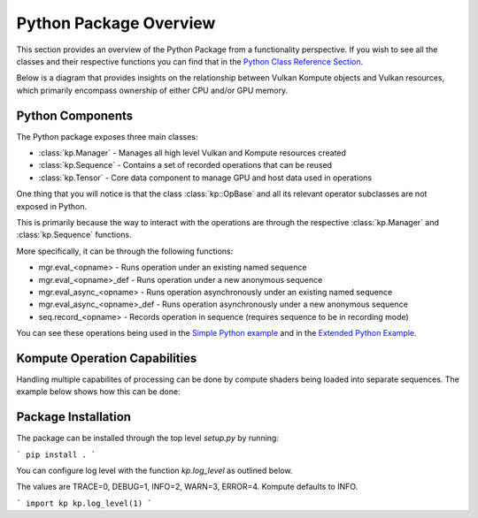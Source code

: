
Python Package Overview
========

This section provides an overview of the Python Package from a functionality perspective. If you wish to see all the classes and their respective functions you can find that in the `Python Class Reference Section <python-reference>`_.

Below is a diagram that provides insights on the relationship between Vulkan Kompute objects and Vulkan resources, which primarily encompass ownership of either CPU and/or GPU memory.

.. image:: ../images/kompute-architecture.jpg
   :width: 70%

Python Components
^^^^^^^^

The Python package exposes three main classes:

* :class:`kp.Manager` - Manages all high level Vulkan and Kompute resources created
* :class:`kp.Sequence` - Contains a set of recorded operations that can be reused
* :class:`kp.Tensor` - Core data component to manage GPU and host data used in operations

One thing that you will notice is that the class :class:`kp::OpBase` and all its relevant operator subclasses are not exposed in Python.

This is primarily because the way to interact with the operations are through the respective :class:`kp.Manager` and :class:`kp.Sequence` functions.

More specifically, it can be through the following functions:

* mgr.eval_<opname> - Runs operation under an existing named sequence
* mgr.eval_<opname>_def - Runs operation under a new anonymous sequence
* mgr.eval_async_<opname> - Runs operation asynchronously under an existing named sequence
* mgr.eval_async_<opname>_def - Runs operation asynchronously under a new anonymous sequence
* seq.record_<opname> - Records operation in sequence (requires sequence to be in recording mode)

You can see these operations being used in the `Simple Python example <https://kompute.cc/index.html#python-example-simple>`_ and in the `Extended Python Example <https://kompute.cc/index.html#python-example-extended>`_.

Kompute Operation Capabilities
^^^^^

Handling multiple capabilites of processing can be done by compute shaders being loaded into separate sequences. The example below shows how this can be done:

.. code-block:: python
    :linenos:
    from kp import Manager

    # We'll assume we have the shader data available
    from my_spv_shader_data import mult_shader, sum_shader

    mgr = Manager()

    t1 = mgr.build_tensor([2,2,2])
    t2 = mgr.build_tensor([1,2,3])
    t3 = mgr.build_tensor([1,2,3])

    # Create multiple separate sequences
    sq_mult = mgr.create_sequence("SQ_MULT")
    sq_sum = mgr.create_sequence("SQ_SUM")
    sq_sync = mgr.create_sequence("SQ_SYNC")

    # Initialize sq_mult
    sq_mult.begin()
    sq_mult.record_algo_data([t1, t2, t3], add_shader)
    sq_mult.end()

    sq_sum.begin()
    sq_sum.record_algo_data([t3, t2, t1], sum_shader)
    sq_sum.end()

    sq_sync.begin()
    sq_sync.record_tensor_sync_local([t1, t3])
    sq_sync.end()

    # Run multiple iterations
    for i in range(10):
        sq_mult.eval()
        sq_sum.eval()

    sq_sync.eval()

    print(t1.data(), t2.data(), t3.data())


Package Installation 
^^^^^^^^^

The package can be installed through the top level `setup.py` by running:

```
pip install .
```

You can configure log level with the function `kp.log_level` as outlined below.

The values are TRACE=0, DEBUG=1, INFO=2, WARN=3, ERROR=4. Kompute defaults to INFO.

```
import kp
kp.log_level(1)
```


